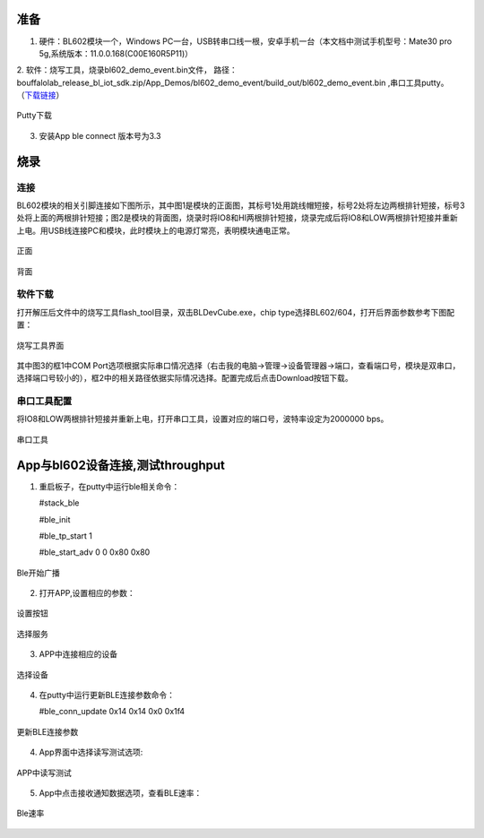 ==============
准备
==============
1. 硬件：BL602模块一个，Windows PC一台，USB转串口线一根，安卓手机一台（本文档中测试手机型号：Mate30 pro 5g,系统版本：11.0.0.168(C00E160R5P11)）
2. 软件：烧写工具，烧录bl602_demo_event.bin文件，
路径：bouffalolab_release_bl_iot_sdk.zip/App_Demos/bl602_demo_event/build_out/bl602_demo_event.bin ,串口工具putty。
（\ `下载链接 <https://www.chiark.greenend.org.uk/~sgtatham/putty/latest.html>`__\）

.. figure:: picture/image1.png
   :align: center

   Putty下载
   
3. 安装App ble connect 版本号为3.3

==================
烧录
==================

连接
========
BL602模块的相关引脚连接如下图所示，其中图1是模块的正面图，其标号1处用跳线帽短接，标号2处将左边两根排针短接，标号3处将上面的两根排针短接；图2是模块的背面图，烧录时将IO8和HI两根排针短接，烧录完成后将IO8和LOW两根排针短接并重新上电。用USB线连接PC和模块，此时模块上的电源灯常亮，表明模块通电正常。

.. figure:: picture/image2.png
   :align: center

   正面

.. figure:: picture/image3.png
   :align: center

   背面

软件下载
==========
打开解压后文件中的烧写工具flash_tool目录，双击BLDevCube.exe，chip type选择BL602/604，打开后界面参数参考下图配置：

.. figure:: picture/image4.png
   :align: center

   烧写工具界面

其中图3的框1中COM Port选项根据实际串口情况选择（右击我的电脑->管理->设备管理器->端口，查看端口号，模块是双串口，选择端口号较小的），框2中的相关路径依据实际情况选择。配置完成后点击Download按钮下载。

串口工具配置
===============
将IO8和LOW两根排针短接并重新上电，打开串口工具，设置对应的端口号，波特率设定为2000000 bps。

.. figure:: picture/image5.png
   :align: center

   串口工具

==================
App与bl602设备连接,测试throughput
==================

1. 重启板子，在putty中运行ble相关命令：

   #stack_ble
   
   #ble_init
   
   #ble_tp_start 1
   
   #ble_start_adv 0 0 0x80 0x80
  
.. figure:: picture/image64.png
   :align: center 
   
   Ble开始广播
 
2. 打开APP,设置相应的参数：

.. figure:: picture/image65.png
   :align: center 

   设置按钮
   
.. figure:: picture/image66.png
   :align: center 

   选择服务   
 
3. APP中连接相应的设备
 
.. figure:: picture/image67.png
   :align: center 
   
   选择设备
   
4. 在putty中运行更新BLE连接参数命令：
	
   #ble_conn_update  0x14 0x14 0x0 0x1f4
   
.. figure:: picture/image68.png
   :align: center 
   
   更新BLE连接参数
   
4. App界面中选择读写测试选项:

.. figure:: picture/image69.png
	:align: center 

	APP中读写测试
     
5. App中点击接收通知数据选项，查看BLE速率：

.. figure:: picture/image70.png
   :align: center 
   
   Ble速率
   